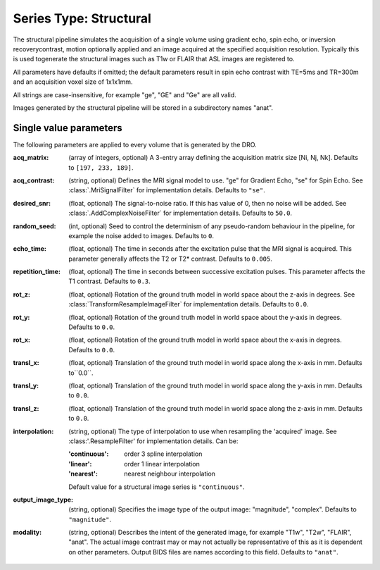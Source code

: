 Series Type: Structural
=======================

The structural pipeline simulates the acquisition of a single volume using gradient echo, spin echo,
or inversion recoverycontrast, motion optionally applied and an image acquired at the specified
acquisition resolution. Typically this is used togenerate the structural images such as T1w or FLAIR
that ASL images are registered to.

All parameters have defaults if omitted; the default parameters result in spin echo contrast with 
TE=5ms and TR=300m and an acquisition voxel size of 1x1x1mm. 

All strings are case-insensitive, for example "ge", "GE" and "Ge" are all valid.

Images generated by the structural pipeline will be stored in a subdirectory names "anat".

Single value parameters
~~~~~~~~~~~~~~~~~~~~~~~

The following parameters are applied to every volume that is generated by the DRO.

:acq_matrix: (array of integers, optional) A 3-entry array defining the acquisition matrix size
    [Ni, Nj, Nk]. Defaults to ``[197, 233, 189]``.
:acq_contrast: (string, optional) Defines the MRI signal model to use. "ge" for Gradient Echo,
    "se" for Spin Echo.  See :class:`.MriSignalFilter` for implementation details. Defaults to ``"se"``.
:desired_snr: (float, optional) The signal-to-noise ratio.  If this has value of 0, then no noise
  will be added. See :class:`.AddComplexNoiseFilter` for implementation details. Defaults to ``50.0``.
:random_seed: (int, optional) Seed to control the determinism of any pseudo-random behaviour
  in the pipeline, for example the noise added to images. Defaults to ``0``.
:echo_time: (float, optional) The time in seconds after the excitation pulse that the
    MRI signal is acquired. This parameter generally affects the T2 or T2* contrast. Defaults
    to ``0.005``.
:repetition_time: (float, optional) The time in seconds between successive excitation pulses.
    This parameter affects the T1 contrast. Defaults to ``0.3``.
:rot_z: (float, optional) Rotation of the ground truth model in world space about the
    z-axis in degrees. See :class:`TransformResampleImageFilter` for implementation details.
    Defaults to ``0.0``.
:rot_y: (float, optional) Rotation of the ground truth model in world space about the
    y-axis in degrees. Defaults to ``0.0``.
:rot_x: (float, optional) Rotation of the ground truth model in world space about the
   x-axis in degrees. Defaults to ``0.0``.
:transl_x: (float, optional) Translation of the ground truth model in world space along the
    x-axis in mm. Defaults to``0.0``.
:transl_y: (float, optional) Translation of the ground truth model in world space along the
    y-axis in mm. Defaults to ``0.0``.
:transl_z: (float, optional) Translation of the ground truth model in world space along the
    z-axis in mm. Defaults to ``0.0``.
:interpolation: (string, optional) The type of interpolation to use when resampling the 'acquired'
    image. See :class:'.ResampleFilter' for implementation details. Can be:

    :'continuous': order 3 spline interpolation
    :'linear': order 1 linear interpolation
    :'nearest': nearest neighbour interpolation

    Default value for a structural image series is ``"continuous"``.

:output_image_type: (string, optional) Specifies the image type of the output image: "magnitude", 
    "complex". Defaults to ``"magnitude"``.
:modality: (string, optional) Describes the intent of the generated image, for example "T1w", "T2w",
    "FLAIR", "anat".  The actual image contrast may or may not actually be representative of this as
    it is dependent on other parameters. Output BIDS files are names according to this field.
    Defaults to ``"anat"``.